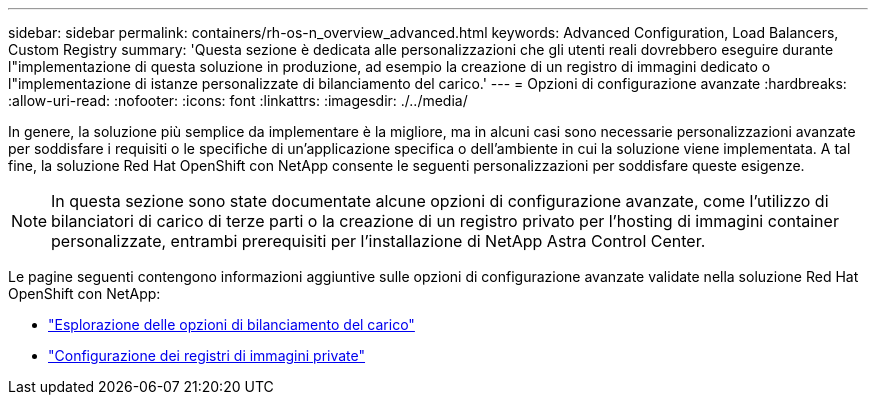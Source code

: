 ---
sidebar: sidebar 
permalink: containers/rh-os-n_overview_advanced.html 
keywords: Advanced Configuration, Load Balancers, Custom Registry 
summary: 'Questa sezione è dedicata alle personalizzazioni che gli utenti reali dovrebbero eseguire durante l"implementazione di questa soluzione in produzione, ad esempio la creazione di un registro di immagini dedicato o l"implementazione di istanze personalizzate di bilanciamento del carico.' 
---
= Opzioni di configurazione avanzate
:hardbreaks:
:allow-uri-read: 
:nofooter: 
:icons: font
:linkattrs: 
:imagesdir: ./../media/


In genere, la soluzione più semplice da implementare è la migliore, ma in alcuni casi sono necessarie personalizzazioni avanzate per soddisfare i requisiti o le specifiche di un'applicazione specifica o dell'ambiente in cui la soluzione viene implementata. A tal fine, la soluzione Red Hat OpenShift con NetApp consente le seguenti personalizzazioni per soddisfare queste esigenze.


NOTE: In questa sezione sono state documentate alcune opzioni di configurazione avanzate, come l'utilizzo di bilanciatori di carico di terze parti o la creazione di un registro privato per l'hosting di immagini container personalizzate, entrambi prerequisiti per l'installazione di NetApp Astra Control Center.

Le pagine seguenti contengono informazioni aggiuntive sulle opzioni di configurazione avanzate validate nella soluzione Red Hat OpenShift con NetApp:

* link:rh-os-n_load_balancers.html["Esplorazione delle opzioni di bilanciamento del carico"]
* link:rh-os-n_private_registry.html["Configurazione dei registri di immagini private"]

